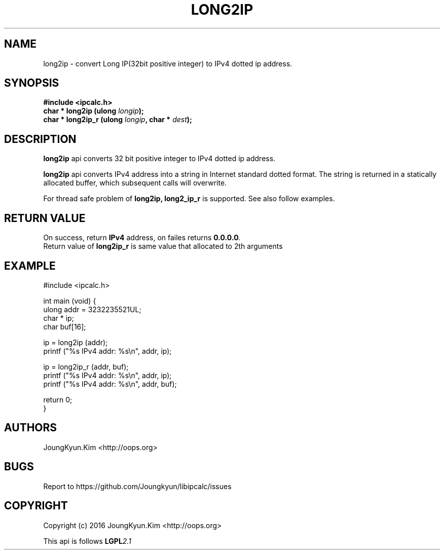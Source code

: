 .TH LONG2IP 3 "09 Jul 2016"

.SH NAME
long2ip \- convert Long IP(32bit positive integer) to IPv4 dotted ip address.

.SH SYNOPSIS
.BI "#include <ipcalc.h>"
.br
.BI "char * long2ip (ulong " longip ");"
.br
.BI "char * long2ip_r (ulong " longip ", char * " dest ");"
.PP
.SH DESCRIPTION
.BI long2ip
api converts 32 bit positive integer to IPv4 dotted ip address.
.PP
.BI long2ip
api converts IPv4 address into a string in Internet standard
dotted format. The string is returned in a statically allocated
buffer, which subsequent calls will overwrite.
.PP
For thread safe problem of
.BI long2ip,
.BI long2_ip_r
is supported. See also follow examples.

.SH "RETURN VALUE"
.PP
On success, return
.BI "IPv4"
address, on failes returns
.BI "0.0.0.0".
.br
Return value of
.BI long2ip_r
is same value that allocated to 2th arguments

.SH EXAMPLE
.nf
#include <ipcalc.h>

int main (void) {
    ulong addr = 3232235521UL;
    char * ip;
    char buf[16];

    ip = long2ip (addr);
    printf ("%s IPv4 addr: %s\\n", addr, ip);

    ip = long2ip_r (addr, buf);
    printf ("%s IPv4 addr: %s\\n", addr, ip);
    printf ("%s IPv4 addr: %s\\n", addr, buf);

    return 0;
}
.fi

.SH AUTHORS
JoungKyun.Kim <http://oops.org>

.SH BUGS
Report to https://github.com/Joungkyun/libipcalc/issues

.SH COPYRIGHT
Copyright (c) 2016 JoungKyun.Kim <http://oops.org>

This api is follows
.BI LGPL 2.1
